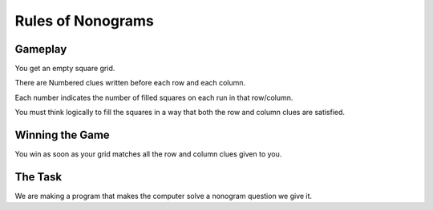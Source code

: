 
Rules of Nonograms
=================

------------------
Gameplay
------------------

You get an empty square grid.

There are Numbered clues written before each row and each column.

Each number indicates the number of filled squares on each run in that row/column.

You must think logically to fill the squares in a way that both the row and column clues are satisfied.

----------------
Winning the Game
----------------

You win as soon as your grid matches all the row and column clues given to you.

--------
The Task
--------

We are making a program that makes the computer solve a nonogram question we give it.